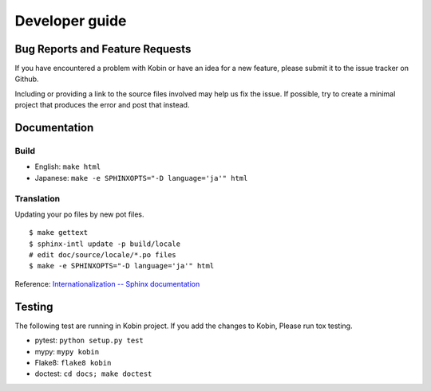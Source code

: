 ===============
Developer guide
===============

Bug Reports and Feature Requests
================================

If you have encountered a problem with Kobin or have an idea for a new feature,
please submit it to the issue tracker on Github.

Including or providing a link to the source files involved may help us fix the issue. If possible,
try to create a minimal project that produces the error and post that instead.

Documentation
=============

Build
-----

* English: ``make html``
* Japanese: ``make -e SPHINXOPTS="-D language='ja'" html``


Translation
-----------

Updating your po files by new pot files.

::

   $ make gettext
   $ sphinx-intl update -p build/locale
   # edit doc/source/locale/*.po files
   $ make -e SPHINXOPTS="-D language='ja'" html

Reference: `Internationalization -- Sphinx documentation <http://www.sphinx-doc.org/en/stable/intl.html>`_


Testing
=======

The following test are running in Kobin project.
If you add the changes to Kobin, Please run tox testing.

* pytest: ``python setup.py test``
* mypy: ``mypy kobin``
* Flake8: ``flake8 kobin``
* doctest: ``cd docs; make doctest``
